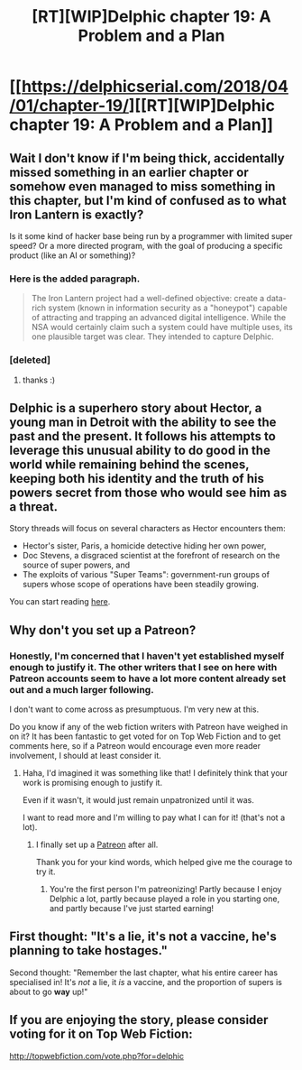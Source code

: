 #+TITLE: [RT][WIP]Delphic chapter 19: A Problem and a Plan

* [[https://delphicserial.com/2018/04/01/chapter-19/][[RT][WIP]Delphic chapter 19: A Problem and a Plan]]
:PROPERTIES:
:Author: 9adam4
:Score: 21
:DateUnix: 1522662846.0
:DateShort: 2018-Apr-02
:END:

** Wait I don't know if I'm being thick, accidentally missed something in an earlier chapter or somehow even managed to miss something in this chapter, but I'm kind of confused as to what Iron Lantern is exactly?

Is it some kind of hacker base being run by a programmer with limited super speed? Or a more directed program, with the goal of producing a specific product (like an AI or something)?
:PROPERTIES:
:Score: 3
:DateUnix: 1522699720.0
:DateShort: 2018-Apr-03
:END:

*** Here is the added paragraph.

#+begin_quote
  The Iron Lantern project had a well-defined objective: create a data-rich system (known in information security as a "honeypot") capable of attracting and trapping an advanced digital intelligence. While the NSA would certainly claim such a system could have multiple uses, its one plausible target was clear. They intended to capture Delphic.
#+end_quote
:PROPERTIES:
:Author: 9adam4
:Score: 2
:DateUnix: 1522711546.0
:DateShort: 2018-Apr-03
:END:


*** [deleted]
:PROPERTIES:
:Score: 1
:DateUnix: 1522700832.0
:DateShort: 2018-Apr-03
:END:

**** thanks :)
:PROPERTIES:
:Score: 1
:DateUnix: 1522705865.0
:DateShort: 2018-Apr-03
:END:


** Delphic is a superhero story about Hector, a young man in Detroit with the ability to see the past and the present. It follows his attempts to leverage this unusual ability to do good in the world while remaining behind the scenes, keeping both his identity and the truth of his powers secret from those who would see him as a threat.

Story threads will focus on several characters as Hector encounters them:

- Hector's sister, Paris, a homicide detective hiding her own power,
- Doc Stevens, a disgraced scientist at the forefront of research on the source of super powers, and
- The exploits of various "Super Teams": government-run groups of supers whose scope of operations have been steadily growing.

You can start reading [[http://delphicserial.com/2017/10/21/ch01/][here]].
:PROPERTIES:
:Author: 9adam4
:Score: 2
:DateUnix: 1522662875.0
:DateShort: 2018-Apr-02
:END:


** Why don't you set up a Patreon?
:PROPERTIES:
:Author: BunyipOfBulvudis
:Score: 2
:DateUnix: 1522663942.0
:DateShort: 2018-Apr-02
:END:

*** Honestly, I'm concerned that I haven't yet established myself enough to justify it. The other writers that I see on here with Patreon accounts seem to have a lot more content already set out and a much larger following.

I don't want to come across as presumptuous. I'm very new at this.

Do you know if any of the web fiction writers with Patreon have weighed in on it? It has been fantastic to get voted for on Top Web Fiction and to get comments here, so if a Patreon would encourage even more reader involvement, I should at least consider it.
:PROPERTIES:
:Author: 9adam4
:Score: 3
:DateUnix: 1522675085.0
:DateShort: 2018-Apr-02
:END:

**** Haha, I'd imagined it was something like that! I definitely think that your work is promising enough to justify it.

Even if it wasn't, it would just remain unpatronized until it was.

I want to read more and I'm willing to pay what I can for it! (that's not a lot).
:PROPERTIES:
:Author: BunyipOfBulvudis
:Score: 3
:DateUnix: 1522687120.0
:DateShort: 2018-Apr-02
:END:

***** I finally set up a [[https://www.patreon.com/Delphic][Patreon]] after all.

Thank you for your kind words, which helped give me the courage to try it.
:PROPERTIES:
:Author: 9adam4
:Score: 2
:DateUnix: 1526042796.0
:DateShort: 2018-May-11
:END:

****** You're the first person I'm patreonizing! Partly because I enjoy Delphic a lot, partly because played a role in you starting one, and partly because I've just started earning!
:PROPERTIES:
:Author: BunyipOfBulvudis
:Score: 2
:DateUnix: 1526384015.0
:DateShort: 2018-May-15
:END:


** First thought: "It's a lie, it's not a vaccine, he's planning to take hostages."

Second thought: "Remember the last chapter, what his entire career has specialised in! It's /not/ a lie, it /is/ a vaccine, and the proportion of supers is about to go *way* up!"
:PROPERTIES:
:Author: MultipartiteMind
:Score: 2
:DateUnix: 1522810352.0
:DateShort: 2018-Apr-04
:END:


** If you are enjoying the story, please consider voting for it on Top Web Fiction:

[[http://topwebfiction.com/vote.php?for=delphic]]
:PROPERTIES:
:Author: 9adam4
:Score: 1
:DateUnix: 1522662905.0
:DateShort: 2018-Apr-02
:END:
